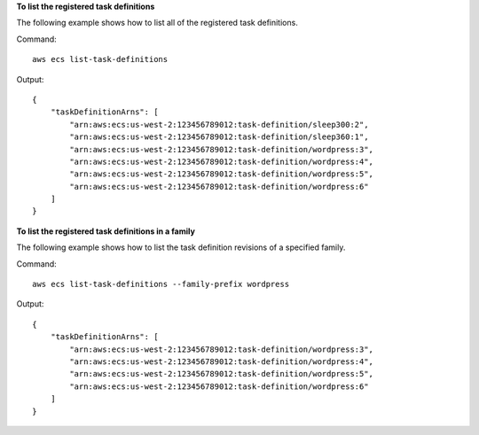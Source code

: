 **To list the registered task definitions**

The following example shows how to list all of the registered task definitions.

Command::

  aws ecs list-task-definitions

Output::

	{
	    "taskDefinitionArns": [
	        "arn:aws:ecs:us-west-2:123456789012:task-definition/sleep300:2",
	        "arn:aws:ecs:us-west-2:123456789012:task-definition/sleep360:1",
	        "arn:aws:ecs:us-west-2:123456789012:task-definition/wordpress:3",
	        "arn:aws:ecs:us-west-2:123456789012:task-definition/wordpress:4",
	        "arn:aws:ecs:us-west-2:123456789012:task-definition/wordpress:5",
	        "arn:aws:ecs:us-west-2:123456789012:task-definition/wordpress:6"
	    ]
	}

**To list the registered task definitions in a family**

The following example shows how to list the task definition revisions of a specified family.

Command::

  aws ecs list-task-definitions --family-prefix wordpress

Output::

	{
	    "taskDefinitionArns": [
	        "arn:aws:ecs:us-west-2:123456789012:task-definition/wordpress:3",
	        "arn:aws:ecs:us-west-2:123456789012:task-definition/wordpress:4",
	        "arn:aws:ecs:us-west-2:123456789012:task-definition/wordpress:5",
	        "arn:aws:ecs:us-west-2:123456789012:task-definition/wordpress:6"
	    ]
	}